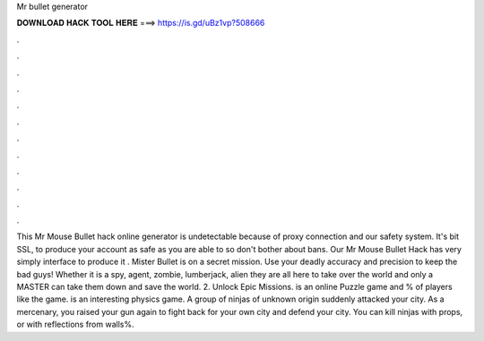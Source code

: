 Mr bullet generator

𝐃𝐎𝐖𝐍𝐋𝐎𝐀𝐃 𝐇𝐀𝐂𝐊 𝐓𝐎𝐎𝐋 𝐇𝐄𝐑𝐄 ===> https://is.gd/uBz1vp?508666

.

.

.

.

.

.

.

.

.

.

.

.

This Mr Mouse Bullet hack online generator is undetectable because of proxy connection and our safety system. It's bit SSL, to produce your account as safe as you are able to so don't bother about bans. Our Mr Mouse Bullet Hack has very simply interface to produce it . Mister Bullet is on a secret mission. Use your deadly accuracy and precision to keep the bad guys! Whether it is a spy, agent, zombie, lumberjack, alien they are all here to take over the world and only a MASTER can take them down and save the world. 2. Unlock Epic Missions.  is an online Puzzle game and % of players like the game.  is an interesting physics game. A group of ninjas of unknown origin suddenly attacked your city. As a mercenary, you raised your gun again to fight back for your own city and defend your city. You can kill ninjas with props, or with reflections from walls%.
